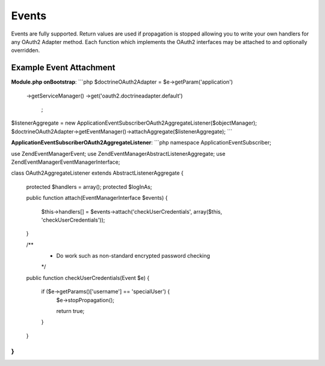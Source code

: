 Events
======


Events are fully supported.  Return values are used if propagation is stopped allowing you to write your own handlers for any OAuth2 Adapter method.  Each function which implements the OAuth2 interfaces may be attached to and optionally overridden.


Example Event Attachment
------------------------

**Module.php onBootstrap**:
```php
$doctrineOAuth2Adapter = $e->getParam('application')
    ->getServiceManager()
    ->get('oauth2.doctrineadapter.default')
     ;
$listenerAggregate = new \Application\EventSubscriber\OAuth2AggregateListener($objectManager);
$doctrineOAuth2Adapter->getEventManager()->attachAggregate($listenerAggregate);
```

**Application\EventSubscriber\OAuth2AggregateListener**:
```php
namespace Application\EventSubscriber;

use Zend\EventManager\Event;
use Zend\EventManager\AbstractListenerAggregate;
use Zend\EventManager\EventManagerInterface;

class OAuth2AggregateListener extends AbstractListenerAggregate
{
    protected $handlers = array();
    protected $logInAs;

    public function attach(EventManagerInterface $events)
    {
        $this->handlers[] = $events->attach('checkUserCredentials', array($this, 'checkUserCredentials'));
    }

    /**
     * Do work such as non-standard encrypted password checking
     */
    public function checkUserCredentials(Event $e)
    {
        if ($e->getParams()['username'] == 'specialUser') {
            $e->stopPropagation();

            return true;
        }
    }
}
```